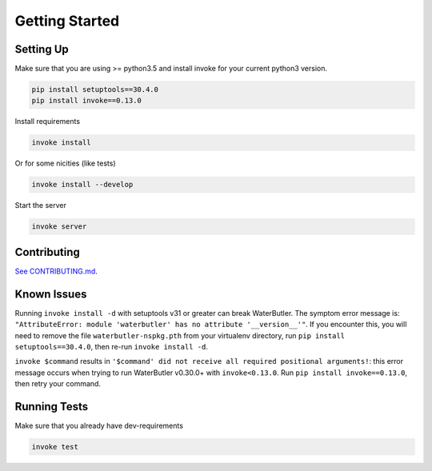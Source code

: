 Getting Started
===============

Setting Up
----------

Make sure that you are using >= python3.5 and install invoke for your current python3 version.

.. code-block:: bash

    pip install setuptools==30.4.0
    pip install invoke==0.13.0

Install requirements

.. code-block:: bash

    invoke install

Or for some nicities (like tests)

.. code-block:: bash

    invoke install --develop


Start the server

.. note

    The server is extremely tenacious thanks to stevedore and tornado
    Syntax errors in the :mod:`waterbutler.providers` will not crash the server
    In debug mode the server will automatically reload

.. code-block:: bash

    invoke server

Contributing
------------

`See CONTRIBUTING.md <https://github.com/CenterForOpenScience/waterbutler/blob/develop/CONTRIBUTING.md>`_.


Known Issues
------------

Running ``invoke install -d`` with setuptools v31 or greater can break WaterButler.  The symptom error message is: ``"AttributeError: module 'waterbutler' has no attribute '__version__'"``.  If you encounter this, you will need to remove the file ``waterbutler-nspkg.pth`` from your virtualenv directory, run ``pip install setuptools==30.4.0``, then re-run ``invoke install -d``.

``invoke $command`` results in ``'$command' did not receive all required positional arguments!``: this error message occurs when trying to run WaterButler v0.30.0+ with ``invoke<0.13.0``.  Run ``pip install invoke==0.13.0``, then retry your command.


Running Tests
-------------

Make sure that you already have dev-requirements

.. code-block:: bash

    invoke test

